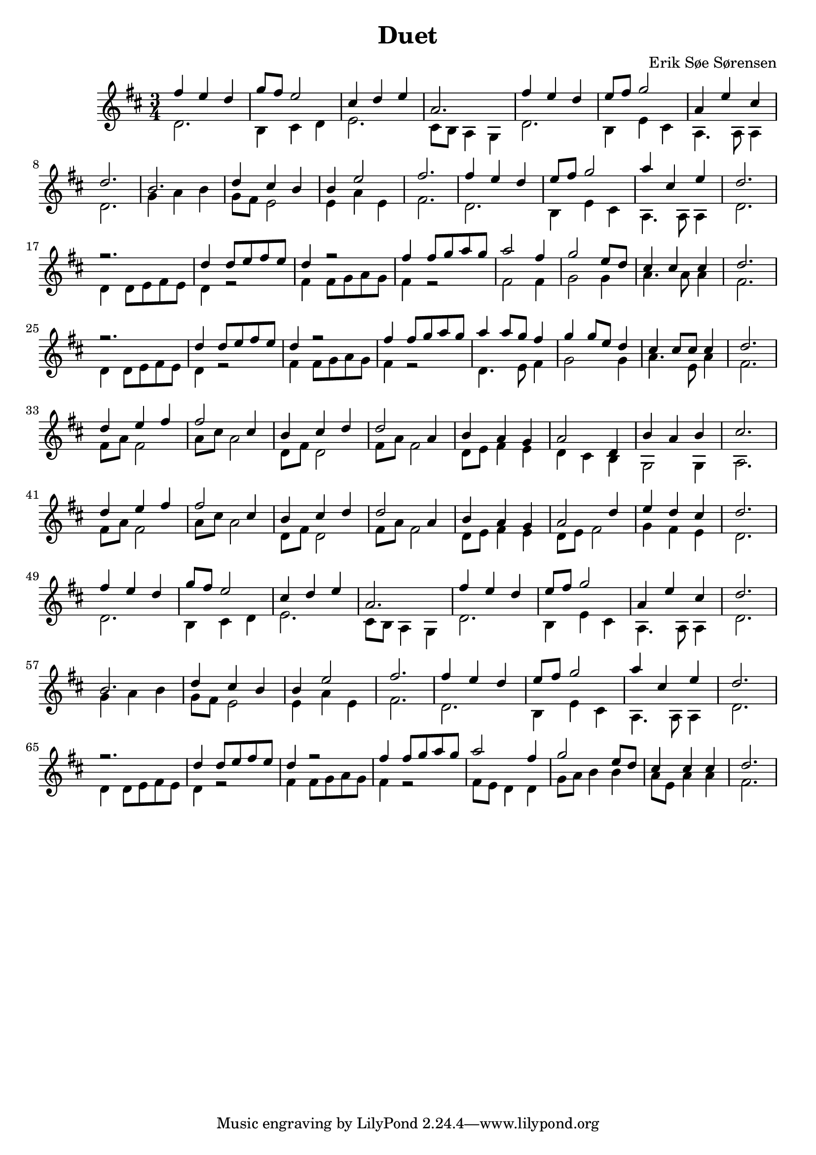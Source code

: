 				% Komponeret 26/10-19
				% Erik Søe Sørensen

%% Mål: Duet, 2 violiner, 3/4 takt.

\version "2.18.2"
\header {
  title = "Duet"
  composer = "Erik Søe Sørensen"
}
musik = \transpose c d' {
    \time 3/4
    \key c \major
    {
      <<
	%% Create voices:
	\context Voice = "Violin 1" {\voiceOne}
	\context Voice = "Violin 2" {\voiceTwo}
      >>
      %% "A"
      %% I ii V I
      <<
      	\context Voice = "Violin 1" \relative {|e'4 d c | f8 e d2}
	\context Voice = "Violin 2" \relative {|c2. | a4 b c }
      >>
      <<
	\context Voice = "Violin 1" \relative {|b4 c d | g,2.}
	\context Voice = "Violin 2" \relative {|d2. | b8 a g4 f  }
      >>
      %% I ii V I
      <<
      	\context Voice = "Violin 1" \relative {|e'4 d c | d8 e f2}
	\context Voice = "Violin 2" \relative {|c2. | a4 d b }
      >>
      <<
	\context Voice = "Violin 1" \relative {|g4 d' b | c2. }
	\context Voice = "Violin 2" \relative {|g,4. g8 g4 | c2. }
      >>

      %% "B"
      %% IV IV ii vi(?)
      <<
      	\context Voice = "Violin 1" \relative {|a2. | c4 b a}
      	\context Voice = "Violin 2" \relative {|f4 g a | f8 e d2}
      >>
      <<
       	\context Voice = "Violin 1" \relative {|a4 d2 | e2.}
       	\context Voice = "Violin 2" \relative {|d4 g d | e2.}
       >>

      %% "A"
      %% I ii V I
      <<
	\context Voice = "Violin 1" \relative {|e'4 d c | d8 e f2}
	\context Voice = "Violin 2" \relative {|c2. | a4 d b }
      >>
      <<
	\context Voice = "Violin 1" \relative {|g'4 b, d | c2. }
	\context Voice = "Violin 2" \relative {|g,4. g8 g4 | c2. }
      >>

      \break
      %% "C", rep.1
      %% I I I I
      <<
	\context Voice = "Violin 1" \relative {|r2. | c'4 c8 d e d}
	\context Voice = "Violin 2" \relative {|c4 c8 d e d | c4 r2 |}
      >>
      <<
	\context Voice = "Violin 1" \relative {|c'4 r2 | e4 e8 f g f }
	\context Voice = "Violin 2" \relative {|e4 e8 f g f | e4 r2}
      >>

      %% I IV V I
%      <<
%	\context Voice = "Violin 1" \relative {|g'2 e4 | f2 d8 c8}
%	\context Voice = "Violin 2" \relative {|e8 d8 c4 c4 | f8 g8 a4 a4|}
%      >>
%      <<
%	\context Voice = "Violin 1" \relative {|b4 b b | c2.}
%	\context Voice = "Violin 2" \relative {|g8 d8 g4 g4 | e2.}
%      >>
      <<
	\context Voice = "Violin 1" \relative {|g'2 e4 | f2 d8 c8}
	\context Voice = "Violin 2" \relative {|e2  e4 | f2 f4|}
      >>
      <<
	\context Voice = "Violin 1" \relative {|b4 b b | c2.}
	\context Voice = "Violin 2" \relative {|g4. g8 g4 | e2.}
      >>

      %% "C", rep.2
      %% I I I I
      <<
	\context Voice = "Violin 1" \relative {|r2. | c'4 c8 d e d}
	\context Voice = "Violin 2" \relative {|c4 c8 d e d | c4 r2 |}
      >>
      <<
	\context Voice = "Violin 1" \relative {|c'4 r2 | e4 e8 f g f }
	\context Voice = "Violin 2" \relative {|e4 e8 f g f | e4 r2}
      >>

      %% I IV V I
      <<
	%\context Voice = "Violin 1" \relative {|g'4 g8 g8 f8 e8 | f4 f8 f d c}
	\context Voice = "Violin 1" \relative {|g'4 g8 f8 e4 | f4 f8 d c4}
	%\context Voice = "Violin 2" \relative {|c2 d8 e8| f2 f8 f8|}
	\context Voice = "Violin 2" \relative {|c4. d8 e4| f2 f4|}
      >>
      <<
	\context Voice = "Violin 1" \relative {|b4 b8 b8 b4 | c2.}
	\context Voice = "Violin 2" \relative {|g4. d8 g4 | e2.}
      >>


      %% I I I I
      % <<
      % 	\context Voice = "Violin 1" \relative {|r2. | c'4 c8 d e d}
      % 	\context Voice = "Violin 2" \relative {|c4 c8 d e d | c4 r2 |}
      % >>
      % <<
      % 	\context Voice = "Violin 1" \relative {|c'4 r2 | e4 e8 f g f }
      % 	\context Voice = "Violin 2" \relative {|e4 e8 f g f | e4 r2}
      % >>

      % %% I IV V I
      % <<
      % 	\context Voice = "Violin 1" \relative {|g'2 e4 | f2 d8 c8}
      % 	\context Voice = "Violin 2" \relative {|e2  e4 | f2 f4|}
      % >>
      % <<
      % 	\context Voice = "Violin 1" \relative {|b4 b b | c2.}
      % 	\context Voice = "Violin 2" \relative {|g2 g4 | e2.}
      % >>


      %% "C", rep.3
     %  %% I I I I
     %  <<
     % 	\context Voice = "Violin 1" \relative {|r2. | c'4 c8 d e d}
     % 	\context Voice = "Violin 2" \relative {|c4 c8 d e d | c4 r2 |}
     %  >>
     %  <<
     % 	\context Voice = "Violin 1" \relative {|c'4 r2 | e4 e8 f g f }
     % 	\context Voice = "Violin 2" \relative {|e4 e8 f g f | e4 r2}
     %  >>
     %  %% I IV V I
     % <<
     % 	\context Voice = "Violin 1" \relative {|g'2 e4 | f2 d8 c8}
     % 	\context Voice = "Violin 2" \relative {|e8 d8 c4 c4 | f8 g8 a4 a4|}
     % >>
     % <<
     % 	\context Voice = "Violin 1" \relative {|b4 b b | c2.}
     % 	\context Voice = "Violin 2" \relative {|g8 d8 g4 g4 | e2.}
     % >>

      \break
      %% "D"
      %% I ii vi I
      <<
	\context Voice = "Violin 1" \relative {|c'4 d e | e2 b4| a4 b c | c2 g4|}
	\context Voice = "Violin 2" \relative {|e8 g e2 | g8 b g2 | c,8 e c2 | e8 g e2|}
      >>
      %% vi I IV V
      <<
	\context Voice = "Violin 1" \relative {|a4 g f| g2 c,4 | a'4 g a | b2.}
	\context Voice = "Violin 2" \relative {|c8 d e4 d4 | c4 b a |f2 f4|g2.}
      >>

      %% I ii vi I
      <<
	\context Voice = "Violin 1" \relative {|c'4 d e | e2 b4| a4 b c | c2 g4|}
	\context Voice = "Violin 2" \relative {|e8 g e2 | g8 b g2 | c,8 e c2 | e8 g e2|}
      >>
      %% vi I IV V
      <<
	\context Voice = "Violin 1" \relative {|a4 g f| g2 c4| d4 c b| c2.}
	\context Voice = "Violin 2" \relative {|c8 d e4 d4 | c8 d8 e2|f4 e d | c2. }
      >>

      \break
      %% "A"
      %% I ii V I
      <<
      	\context Voice = "Violin 1" \relative {|e'4 d c | f8 e d2}
	\context Voice = "Violin 2" \relative {|c2. | a4 b c }
      >>
      <<
	\context Voice = "Violin 1" \relative {|b4 c d | g,2.}
	\context Voice = "Violin 2" \relative {|d2. | b8 a g4 f  }
      >>
      %% I ii V I
      <<
      	\context Voice = "Violin 1" \relative {|e'4 d c | d8 e f2}
	\context Voice = "Violin 2" \relative {|c2. | a4 d b }
      >>
      <<
	\context Voice = "Violin 1" \relative {|g4 d' b | c2. }
	\context Voice = "Violin 2" \relative {|g,4. g8 g4 | c2. }
      >>

      %% "B"
      %% IV IV ii vi(?)
      <<
      	\context Voice = "Violin 1" \relative {|a2. | c4 b a}
      	\context Voice = "Violin 2" \relative {|f4 g a | f8 e d2}
      >>
      <<
       	\context Voice = "Violin 1" \relative {|a4 d2 | e2.}
       	\context Voice = "Violin 2" \relative {|d4 g d | e2.}
       >>

      %% "A"
      %% I ii V I
      <<
	\context Voice = "Violin 1" \relative {|e'4 d c | d8 e f2}
	\context Voice = "Violin 2" \relative {|c2. | a4 d b }
      >>
      <<
	\context Voice = "Violin 1" \relative {|g'4 b, d | c2. }
	\context Voice = "Violin 2" \relative {|g,4. g8 g4 | c2. }
      >>

      \break
      %% "C" rep.3
      %% I I I I
      <<
     	\context Voice = "Violin 1" \relative {|r2. | c'4 c8 d e d}
     	\context Voice = "Violin 2" \relative {|c4 c8 d e d | c4 r2 |}
      >>
      <<
     	\context Voice = "Violin 1" \relative {|c'4 r2 | e4 e8 f g f }
     	\context Voice = "Violin 2" \relative {|e4 e8 f g f | e4 r2}
      >>
      %% I IV V I
     <<
     	\context Voice = "Violin 1" \relative {|g'2 e4 | f2 d8 c8}
     	\context Voice = "Violin 2" \relative {|e8 d8 c4 c4 | f8 g8 a4 a4|}
     >>
     <<
     	\context Voice = "Violin 1" \relative {|b4 b b | c2.}
     	\context Voice = "Violin 2" \relative {|g8 d8 g4 g4 | e2.}
     >>

}
  }
\score {
  \musik
  \layout { }
  }
showLastLength = R1*8
\score {
  \new Staff \with {midiInstrument = #"violin"} {
    \unfoldRepeats \musik
  }
  \midi {
    midiInstrument = violin
    \tempo 4 = 120
  }
}
